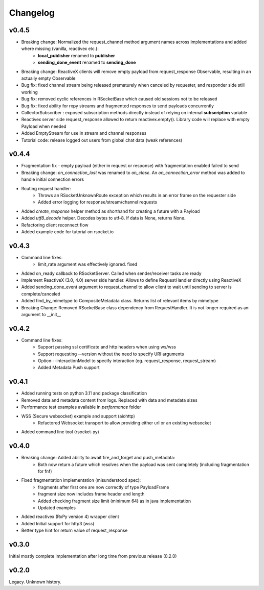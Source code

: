 Changelog
---------

v0.4.5
======
- Breaking change: Normalized the request_channel method argument names across implementations and added where missing (vanilla, reactivex etc.):
    - **local_publisher** renamed to **publisher**
    - **sending_done_event** renamed to **sending_done**
- Breaking change: ReactiveX clients will remove empty payload from request_response Observable, resulting in an actually empty Observable
- Bug fix: fixed channel stream being released prematurely when canceled by requester, and responder side still working
- Bug fix: removed cyclic references in RSocketBase which caused old sessions not to be released
- Bug fix: fixed ability for rxpy streams and fragmented responses to send payloads concurrently
- CollectorSubscriber : exposed subscription methods directly instead of relying on internal **subscription** variable
- Reactivex server side request_response allowed to return reactivex.empty(). Library code will replace with empty Payload when needed
- Added EmptyStream for use in stream and channel responses
- Tutorial code: release logged out users from global chat data (weak references)

v0.4.4
======
- Fragmentation fix - empty payload (either in request or response) with fragmentation enabled failed to send
- Breaking change: *on_connection_lost* was renamed to *on_close*. An *on_connection_error* method was added to handle initial connection errors
- Routing request handler:
    - Throws an RSocketUnknownRoute exception which results in an error frame on the requester side
    - Added error logging for response/stream/channel requests
- Added *create_response* helper method as shorthand for creating a future with a Payload
- Added *utf8_decode* helper. Decodes bytes to utf-8. If data is None, returns None.
- Refactoring client reconnect flow
- Added example code for tutorial on rsocket.io

v0.4.3
======
- Command line fixes:
    - limit_rate argument was effectively ignored. fixed
- Added on_ready callback to RSocketServer. Called when sender/receiver tasks are ready
- Implement ReactiveX (3.0, 4.0) server side handler. Allows to define RequestHandler directly using ReactiveX
- Added sending_done_event argument to request_channel to allow client to wait until sending to server is complete/canceled
- Added find_by_mimetype to CompositeMetadata class. Returns list of relevant items by mimetype
- Breaking Change: Removed RSocketBase class dependency from RequestHandler. It is not longer required as an argument to __init__

v0.4.2
======
- Command line fixes:
    - Support passing ssl certificate and http headers when using ws/wss
    - Support requesting --version without the need to specify URI arguments
    - Option --interactionModel to specify interaction (eg. request_response, request_stream)
    - Added Metadata Push support

v0.4.1
======
- Added running tests on python 3.11 and package classification
- Removed data and metadata content from logs. Replaced with data and metadata sizes
- Performance test examples available in *performance* folder
- WSS (Secure websocket) example and support (aiohttp)
    - Refactored Websocket transport to allow providing either url or an existing websocket
- Added command line tool (rsocket-py)

v0.4.0
======

- Breaking change: Added ability to await fire_and_forget and push_metadata:
    - Both now return a future which resolves when the payload was sent completely (including fragmentation for fnf)
- Fixed fragmentation implementation (misunderstood spec):
    - fragments after first one are now correctly of type PayloadFrame
    - fragment size now includes frame header and length
    - Added checking fragment size limit (minimum 64) as in java implementation
    - Updated examples
- Added reactivex (RxPy version 4) wrapper client
- Added Initial support for http3 (wss)
- Better type hint for return value of request_response

v0.3.0
======
Initial mostly complete implementation after long time from previous release (0.2.0)

v0.2.0
======
Legacy. Unknown history.
